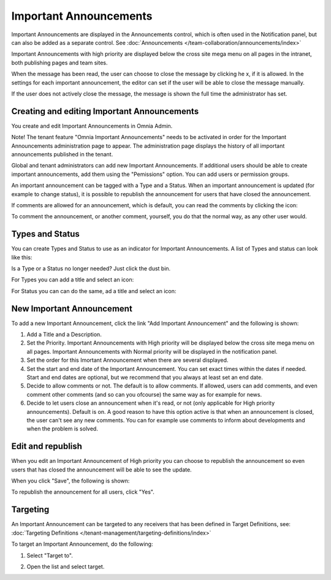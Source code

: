 Important Announcements
===========================

Important Announcements are displayed in the Announcements control, which is often used in the Notification panel, but can also be added as a separate control. See :doc:`Announcements </team-collaboration/announcements/index>`

Important Announcements with high priority are displayed below the cross site mega menu on all pages in the intranet, both publishing pages and team sites.

When the message has been read, the user can choose to close the message by clicking he x, if it is allowed. In the settings for each important announcement, the editor can set if the user will be able to close the message manually.

.. image:: high-important-message.png

If the user does not actively close the message, the message is shown the full time the administrator has set.

Creating and editing Important Announcements
********************************************
You create and edit Important Announcements in Omnia Admin.

Note! The tenant feature "Omnia Important Announcements" needs to be activated in order for the Important Announcements administration page to appear. The administration page displays the history of all important announcements published in the tenant.

Global and tenant administrators can add new Important Announcements. If additional users should be able to create important announcements, add them using the "Pemissions" option. You can add users or permission groups.

.. image:: important-announcements-list.png

An important announcement can be tagged with a Type and a Status. When an important announcement is updated (for example to change status), it is possible to republish the announcement for users that have closed the announcement.

If comments are allowed for an announcement, which is default, you can read the comments by clicking the icon:

.. image:: Important-announcements-comments-read.png

To comment the announcement, or another comment, yourself, you do that the normal way, as any other user would.

Types and Status
******************
You can create Types and Status to use as an indicator for Important Announcements. A list of Types and status can look like this:

.. image:: types-and-status.png

Is a Type or a Status no longer needed? Just click the dust bin.

For Types you can add a title and select an icon:

.. image:: types.png

For Status you can can do the same, ad a title and select an icon:

.. image:: status.png

New Important Announcement
***************************
To add a new Important Announcement, click the link "Add Important Announcement" and the following is shown:

.. image:: new-important-announcements.png

1. Add a Title and a Description.
2. Set the Priority. Important Announcements with High priority will be displayed below the cross site mega menu on all pages. Important Announcements with Normal priority will be displayed in the notification panel.
3. Set the order for this Imortant Announcement when there are several displayed.
4. Set the start and end date of the Important Announcement. You can set exact times within the dates if needed. Start and end dates are optional, but we recommend that you always at least set an end date.
5. Decide to allow comments or not. The default is to allow comments. If allowed, users can add comments, and even comment other comments (and so can you ofcourse) the same way as for example for news.
6. Decide to let users close an announcement when it's read, or not (only applicable for High priority announcements). Default is on. A good reason to have this option active is that when an announcement is closed, the user can't see any new comments. You can for example use comments to inform about developments and when the problem is solved.

Edit and republish
********************
When you edit an Important Announcement of High priority you can choose to republish the announcement so even users that has closed the announcement will be able to see the update.

When you click "Save", the following is shown:

.. image:: important-announcement-republish.png

To republish the announcement for all users, click "Yes".

Targeting
*********
An Important Announcement can be targeted to any receivers that has been defined in Target Definitions, see: :doc:`Targeting Definitions </tenant-management/targeting-definitions/index>`

To target an Important Announcement, do the following:

1. Select "Target to".

.. image:: important-announcement-target.png

2. Open the list and select target.

.. image:: important-announcement-targeted.png


